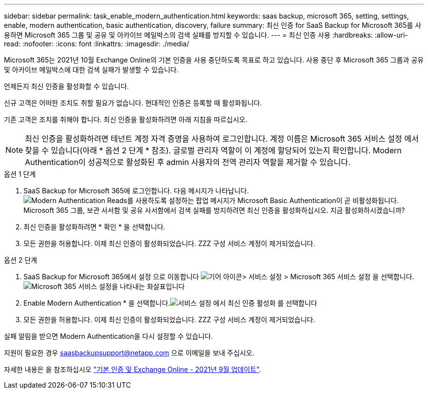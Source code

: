 ---
sidebar: sidebar 
permalink: task_enable_modern_authentication.html 
keywords: saas backup, microsoft 365, setting, settings, enable, modern authentication, basic authentication, discovery, failure 
summary: 최신 인증 for SaaS Backup for Microsoft 365를 사용하면 Microsoft 365 그룹 및 공유 및 아카이브 메일박스의 검색 실패를 방지할 수 있습니다. 
---
= 최신 인증 사용
:hardbreaks:
:allow-uri-read: 
:nofooter: 
:icons: font
:linkattrs: 
:imagesdir: ./media/


[role="lead"]
Microsoft 365는 2021년 10월 Exchange Online의 기본 인증을 사용 중단하도록 목표로 하고 있습니다. 사용 중단 후 Microsoft 365 그룹과 공유 및 아카이브 메일박스에 대한 검색 실패가 발생할 수 있습니다.

언제든지 최신 인증을 활성화할 수 있습니다.

신규 고객은 어떠한 조치도 취할 필요가 없습니다. 현대적인 인증은 등록할 때 활성화됩니다.

기존 고객은 조치를 취해야 합니다. 최신 인증을 활성화하려면 아래 지침을 따르십시오.


NOTE: 최신 인증을 활성화하려면 테넌트 계정 자격 증명을 사용하여 로그인합니다. 계정 이름은 Microsoft 365 서비스 설정 에서 찾을 수 있습니다(아래 * 옵션 2 단계 * 참조). 글로벌 관리자 역할이 이 계정에 할당되어 있는지 확인합니다. Modern Authentication이 성공적으로 활성화된 후 admin 사용자의 전역 관리자 역할을 제거할 수 있습니다.

.옵션 1 단계
. SaaS Backup for Microsoft 365에 로그인합니다. 다음 메시지가 나타납니다.image:enable_mod_auth_pop-up.png["Modern Authentication Reads를 사용하도록 설정하는 팝업 메시지가 Microsoft Basic Authentication이 곧 비활성화됩니다. Microsoft 365 그룹, 보관 사서함 및 공유 사서함에서 검색 실패를 방지하려면 최신 인증을 활성화하십시오. 지금 활성화하시겠습니까?"]
. 최신 인증을 활성화하려면 * 확인 * 을 선택합니다.
. 모든 권한을 허용합니다. 이제 최신 인증이 활성화되었습니다. ZZZ 구성 서비스 계정이 제거되었습니다.


.옵션 2 단계
. SaaS Backup for Microsoft 365에서 설정 으로 이동합니다 image:settings_icon.png["기어 아이콘"]> 서비스 설정 > Microsoft 365 서비스 설정 을 선택합니다.image:microsoft365_service_settings.png["Microsoft 365 서비스 설정을 나타내는 화살표입니다"]
. Enable Modern Authentication * 을 선택합니다.image:enable_mod_auth_service_settings_button.png["서비스 설정 에서 최신 인증 활성화 를 선택합니다"]
. 모든 권한을 허용합니다. 이제 최신 인증이 활성화되었습니다. ZZZ 구성 서비스 계정이 제거되었습니다.


실패 알림을 받으면 Modern Authentication을 다시 설정할 수 있습니다.

지원이 필요한 경우 saasbackupsupport@netapp.com 으로 이메일을 보내 주십시오.

자세한 내용은 을 참조하십시오 link:https://techcommunity.microsoft.com/t5/exchange-team-blog/basic-authentication-and-exchange-online-september-2021-update/ba-p/2772210["기본 인증 및 Exchange Online - 2021년 9월 업데이트"].
